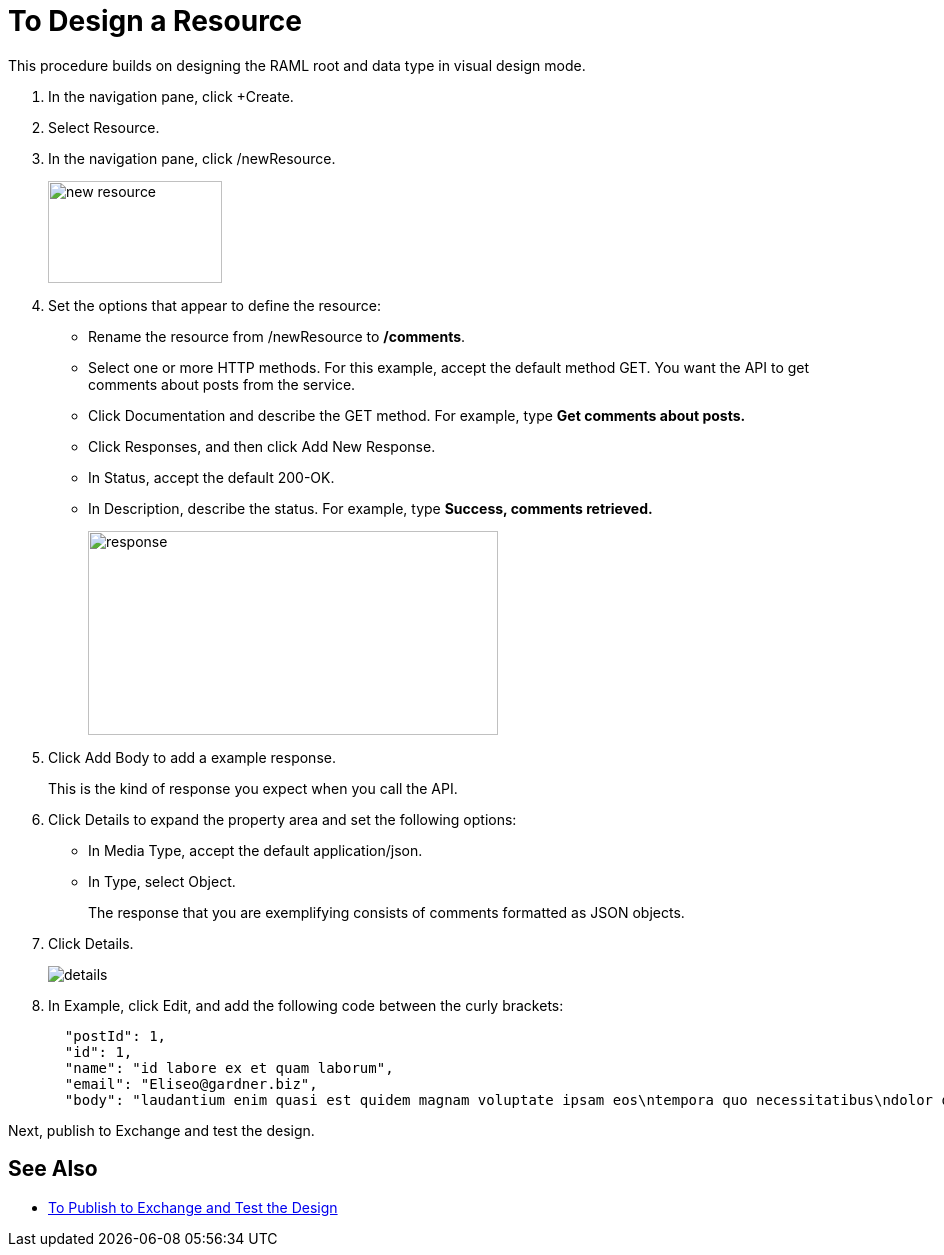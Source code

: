 = To Design a Resource

This procedure builds on designing the RAML root and data type in visual design mode.

. In the navigation pane, click +Create.
. Select Resource.
. In the navigation pane, click /newResource.
+
image::new-resource.png[height=102,width=174]
+
. Set the options that appear to define the resource:
+
* Rename the resource from /newResource to */comments*.
* Select one or more HTTP methods. For this example, accept the default method GET. You want the API to get comments about posts from the service.
* Click Documentation and describe the GET method. For example, type *Get comments about posts.*
* Click Responses, and then click Add New Response.
+
* In Status, accept the default 200-OK.
* In Description, describe the status. For example, type *Success, comments retrieved.*
+
image::response.png[height=204,width=410]
+
. Click Add Body to add a example response. 
+
This is the kind of response you expect when you call the API.
+
. Click Details to expand the property area and set the following options:
+
* In Media Type, accept the default application/json.
* In Type, select Object. 
+
The response that you are exemplifying consists of comments formatted as JSON objects.
. Click Details.
+
image::details.png[]
+
. In Example, click Edit, and add the following code between the curly brackets:
+
----
  "postId": 1,
  "id": 1,
  "name": "id labore ex et quam laborum",
  "email": "Eliseo@gardner.biz",
  "body": "laudantium enim quasi est quidem magnam voluptate ipsam eos\ntempora quo necessitatibus\ndolor quam autem quasi\nreiciendis et nam sapiente accusantium"
----

Next, publish to Exchange and test the design.

== See Also

* link:/design-center/v/1.0/publish-and-test-v-task[To Publish to Exchange and Test the Design]

